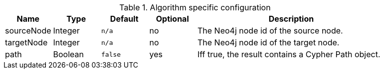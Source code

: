 .Algorithm specific configuration
[opts="header",cols="1,1,1m,1,4"]
|===
| Name       | Type    | Default | Optional | Description
| sourceNode | Integer | n/a     | no       | The Neo4j node id of the source node.
| targetNode | Integer | n/a     | no       | The Neo4j node id of the target node.
| path       | Boolean | false   | yes      | Iff true, the result contains a Cypher Path object.
|===
